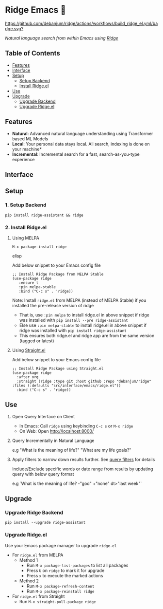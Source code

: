 * Ridge Emacs 🦅
  [[https://stable.melpa.org/#/ridge][file:https://stable.melpa.org/packages/ridge-badge.svg]] [[https://melpa.org/#/ridge][file:https://melpa.org/packages/ridge-badge.svg]] [[https://github.com/debanjum/ridge/actions/workflows/build_ridge_el.yml][https://github.com/debanjum/ridge/actions/workflows/build_ridge_el.yml/badge.svg?]]
 
  /Natural language search from within Emacs using [[https://github.com/debanjum/ridge][Ridge]]/

** Table of Contents
   - [[https://github.com/debanjum/ridge/tree/master/src/interface/emacs#features][Features]]
   - [[https://github.com/debanjum/ridge/tree/master/src/interface/emacs#Interface][Interface]]
   - [[https://github.com/debanjum/ridge/tree/master/src/interface/emacs#Setup][Setup]]
     - [[https://github.com/debanjum/ridge/tree/master/src/interface/emacs#1-Setup-Backend][Setup Backend]]
     - [[https://github.com/debanjum/ridge/tree/master/src/interface/emacs#2-Install-Ridgeel][Install Ridge.el]]
   - [[https://github.com/debanjum/ridge/tree/master/src/interface/emacs#Use][Use]]
   - [[https://github.com/debanjum/ridge/tree/master/src/interface/emacs#Upgrade][Upgrade]]
     - [[https://github.com/debanjum/ridge/tree/master/src/interface/emacs#Upgrade-Ridge-Backend][Upgrade Backend]]
     - [[https://github.com/debanjum/ridge/tree/master/src/interface/emacs#Upgrade-Ridgeel][Upgrade Ridge.el]]

** Features
   - *Natural*: Advanced natural language understanding using Transformer based ML Models
   - *Local*: Your personal data stays local. All search, indexing is done on your machine*
   - *Incremental*: Incremental search for a fast, search-as-you-type experience

** Interface
   [[/docs/ridge_on_emacs.png]]

** Setup
*** 1. Setup Backend
    #+begin_src shell
      pip install ridge-assistant && ridge
    #+end_src

*** 2. Install Ridge.el
**** Using MELPA
     #+begin_src elisp
      M-x package-install ridge
     #+end_src elisp

     Add below snippet to your Emacs config file
     #+begin_src elisp
     ;; Install Ridge Package from MELPA Stable
     (use-package ridge
        :ensure t
        :pin melpa-stable
        :bind ("C-c s" . 'ridge))
     #+end_src

    Note: Install ~ridge.el~ from MELPA (instead of MELPA Stable) if you installed the pre-release version of ridge
    - That is, use ~:pin melpa~ to install ridge.el in above snippet if ridge was installed with ~pip install --pre ridge-assistant~
    - Else use ~:pin melpa-stable~ to install ridge.el in above snippet if ridge was installed with ~pip install ridge-assistant~
    - This ensures both ridge.el and ridge app are from the same version (tagged or latest)

**** Using [[https://github.com/raxod502/straight.el][Straight.el]]
     Add below snippet to your Emacs config file
     #+begin_src elisp
       ;; Install Ridge Package using Straight.el
       (use-package ridge
         :after org
         :straight (ridge :type git :host github :repo "debanjum/ridge" :files (:defaults "src/interface/emacs/ridge.el"))
         :bind ("C-c s" . 'ridge))
     #+end_src

** Use
   1. Open Query Interface on Client

       - In Emacs: Call ~ridge~ using keybinding ~C-c s~ or ~M-x ridge~
       - On Web: Open http://localhost:8000/

   2. Query Incrementally in Natural Language

      e.g "What is the meaning of life?" "What are my life goals?"

   3. Apply filters to narrow down results further. See [[https://github.com/debanjum/ridge/#query-filters][query filters]] for details

      Include/Exclude specific words or date range from results by updating query with below query format

      e.g `What is the meaning of life? -"god" +"none" dt>"last week"`

** Upgrade
*** Upgrade Ridge Backend
    #+begin_src shell
      pip install --upgrade ridge-assistant
    #+end_src

*** Upgrade Ridge.el
Use your Emacs package manager to upgrade ~ridge.el~

- For ~ridge.el~ from MELPA
  - Method 1
    - Run ~M-x package-list-packages~ to list all packages
    - Press ~U~ on ~ridge~ to mark it for upgrade
    - Press ~x~ to execute the marked actions
  - Method 2
    - Run ~M-x package-refresh-content~
    - Run ~M-x package-reinstall ridge~

- For ~ridge.el~ from Straight
  - Run ~M-x straight-pull-package ridge~
